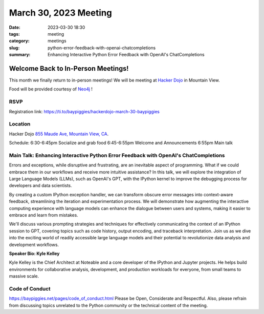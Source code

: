 March 30, 2023 Meeting 
####################################

:date: 2023-03-30 18:30
:tags: meeting
:category: meetings
:slug: python-error-feedback-with-openai-chatcompletions
:summary: Enhancing Interactive Python Error Feedback with OpenAI's ChatCompletions

Welcome Back to In-Person Meetings!
===================================
This month we finally return to in-person meetings! We will be meeting at `Hacker Dojo <https://hackerdojo.org>`_ in Mountain View. 

Food will be provided courtesy of `Neo4j <https://neo4j.com>`_ !

RSVP
----
Registration link: https://ti.to/baypiggies/hackerdojo-march-30-baypiggies


Location
--------
Hacker Dojo
`855 Maude Ave, Mountain View, CA <https://goo.gl/maps/vRMjnfWtQ6HESzDf6>`__.


Schedule:
6:30-6:45pm Socialize and grab food
6:45-6:55pm Welcome and Announcements
6:55pm Main talk



Main Talk: Enhancing Interactive Python Error Feedback with OpenAI's ChatCompletions
------------------------------------------------------------------------------------

Errors and exceptions, while disruptive and frustrating, are an inevitable aspect of programming. What if we could embrace them in our workflows and receive more intuitive assistance? In this talk, we will explore the integration of Large Language Models (LLMs), such as OpenAI's GPT, with the IPython kernel to improve the debugging process for developers and data scientists.

By creating a custom IPython exception handler, we can transform obscure error messages into context-aware feedback, streamlining the iteration and experimentation process. We will demonstrate how augmenting the interactive computing experience with language models can enhance the dialogue between users and systems, making it easier to embrace and learn from mistakes.

We'll discuss various prompting strategies and techniques for effectively communicating the context of an IPython session to GPT, covering topics such as code history, output encoding, and traceback interpretation. Join us as we dive into the exciting world of readily accessible large language models and their potential to revolutionize data analysis and development workflows.


**Speaker Bio: Kyle Kelley**

Kyle Kelley is the Chief Architect at Noteable and a core developer of the IPython and Jupyter projects. He helps build environments for collaborative analysis, development, and production workloads for everyone, from small teams to massive scale.


Code of Conduct
---------------
https://baypiggies.net/pages/code_of_conduct.html
Please be Open, Considerate and Respectful. Also, please refrain from discussing topics unrelated to the Python community or the technical content of the meeting.
